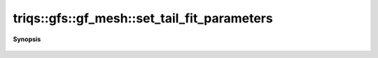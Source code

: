 ..
   Generated automatically by cpp2rst

.. highlight:: c
.. role:: red
.. role:: green
.. role:: param
.. role:: cppbrief


.. _gf_meshLTimfreqGT_set_tail_fit_parameters:

triqs::gfs::gf_mesh::set_tail_fit_parameters
============================================


**Synopsis**

 .. rst-class:: cppsynopsis

    1. | :cppbrief:`Adjust the parameters for the tail-fitting`
       | void :red:`set_tail_fit_parameters` (double :param:`tail_fraction`,
       |   int :param:`n_tail_max` = tail_fitter::default_n_tail_max,
       |   std::optional<int> :param:`expansion_order` = {}) const